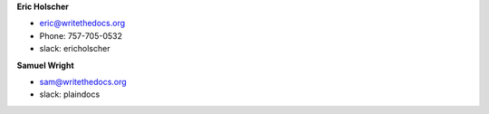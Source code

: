 **Eric Holscher**

* eric@writethedocs.org
* Phone: 757-705-0532
* slack: ericholscher

**Samuel Wright**

* sam@writethedocs.org
* slack: plaindocs